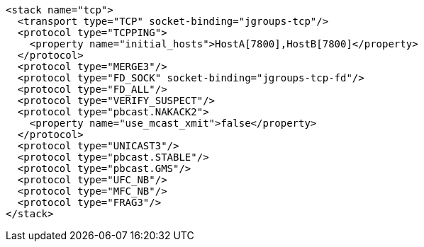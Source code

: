 [source,xml,options="nowrap"]
----
<stack name="tcp">
  <transport type="TCP" socket-binding="jgroups-tcp"/>
  <protocol type="TCPPING">
    <property name="initial_hosts">HostA[7800],HostB[7800]</property>
  </protocol>
  <protocol type="MERGE3"/>
  <protocol type="FD_SOCK" socket-binding="jgroups-tcp-fd"/>
  <protocol type="FD_ALL"/>
  <protocol type="VERIFY_SUSPECT"/>
  <protocol type="pbcast.NAKACK2">
    <property name="use_mcast_xmit">false</property>
  </protocol>
  <protocol type="UNICAST3"/>
  <protocol type="pbcast.STABLE"/>
  <protocol type="pbcast.GMS"/>
  <protocol type="UFC_NB"/>
  <protocol type="MFC_NB"/>
  <protocol type="FRAG3"/>
</stack>
----
